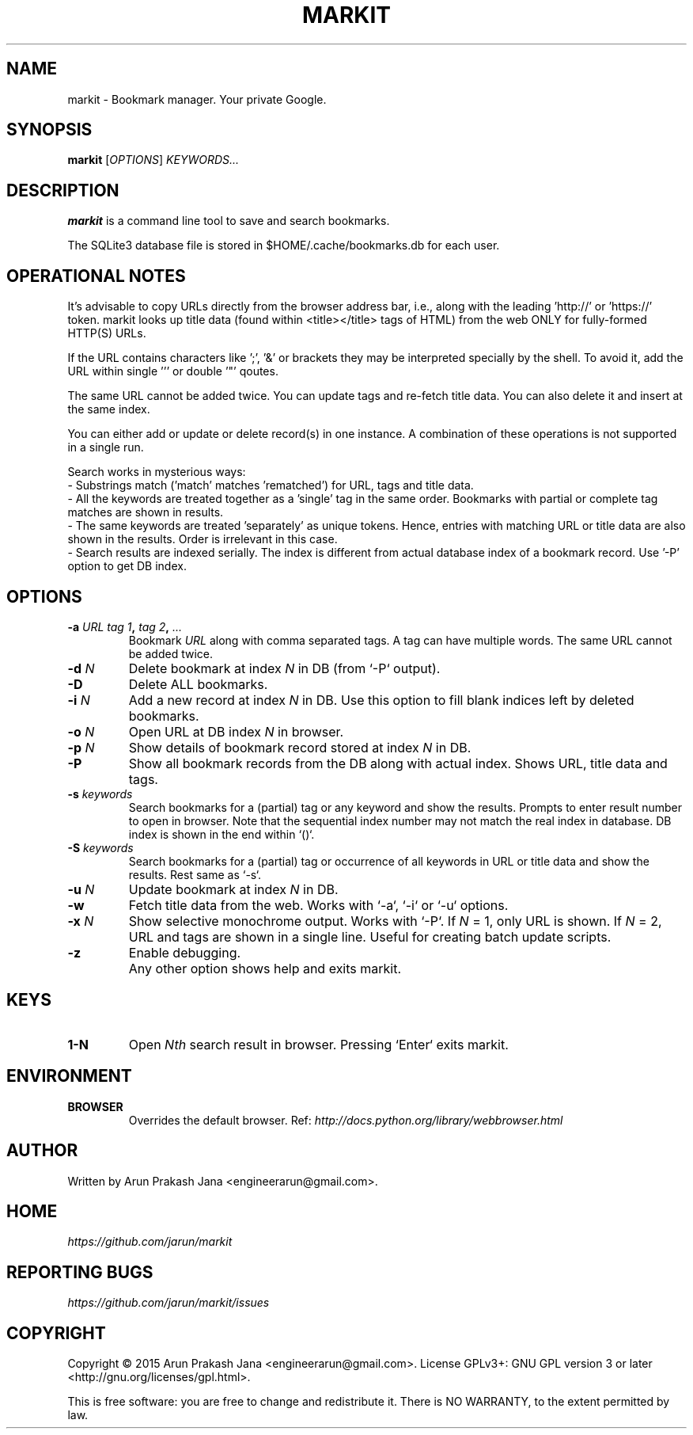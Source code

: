 .TH "MARKIT" "1" "November 2015" "Version 1.2" "User Commands"
.SH NAME
markit \- Bookmark manager. Your private Google.
.SH SYNOPSIS
.B markit
.RI [ OPTIONS ]
.I KEYWORDS...
.SH DESCRIPTION
.B markit
is a command line tool to save and search bookmarks.
.PP
The SQLite3 database file is stored in $HOME/.cache/bookmarks.db for each user.
.SH OPERATIONAL NOTES
It's advisable to copy URLs directly from the browser address bar, i.e., along with the leading 'http://' or 'https://' token. markit looks up title data (found within <title></title> tags of HTML) from the web ONLY for fully-formed HTTP(S) URLs.
.PP
If the URL contains characters like ';', '&' or brackets they may be interpreted specially by the shell. To avoid it, add the URL within single ''' or double '"' qoutes.
.PP
The same URL cannot be added twice. You can update tags and re-fetch title data. You can also delete it and insert at the same index.
.PP
You can either add or update or delete record(s) in one instance. A combination of these operations is not supported in a single run.
.PP
Search works in mysterious ways:
  - Substrings match ('match' matches 'rematched') for URL, tags and title data.
  - All the keywords are treated together as a 'single' tag in the same order. Bookmarks with partial or complete tag matches are shown in results.
  - The same keywords are treated 'separately' as unique tokens. Hence, entries with matching URL or title data are also shown in the results. Order is irrelevant in this case.
  - Search results are indexed serially. The index is different from actual database index of a bookmark record. Use '-P' option to get DB index.
.SH OPTIONS
.TP
.BI \-a " URL" " " "tag 1", " tag 2", " ..."
Bookmark
.I URL
along with comma separated tags. A tag can have multiple words. The same URL cannot be added twice.
.TP
.BI \-d " N"
Delete bookmark at index
.I N
in DB (from `-P` output).
.TP
.B \-D
Delete ALL bookmarks.
.TP
.BI \-i " N"
Add a new record at index
.I N
in DB. Use this option to fill blank indices left by deleted bookmarks.
.TP
.BI \-o " N"
Open URL at DB index
.I N
in browser.
.TP
.BI \-p " N"
Show details of bookmark record stored at index
.I N
in DB.
.TP
.B \-P
Show all bookmark records from the DB along with actual index. Shows URL, title data and tags.
.TP
.BI \-s " keywords"
Search bookmarks for a (partial) tag or any keyword and show the results. Prompts to enter result number to open in browser. Note that the sequential index number may not match the real index in database. DB index is shown in the end within `()`.
.TP
.BI \-S " keywords"
Search bookmarks for a (partial) tag or occurrence of all keywords in URL or title data and show the results. Rest same as `-s`.
.TP
.BI \-u " N"
Update bookmark at index
.I N
in DB.
.TP
.BI \-w
Fetch title data from the web. Works with `-a`, `-i` or `-u` options.
.TP
.BI \-x " N"
Show selective monochrome output. Works with `-P`. If
.I N
= 1, only URL is shown. If
.I N
= 2, URL and tags are shown in a single line. Useful for creating batch update scripts.
.TP
.BI \-z
Enable debugging.
.TP
.BI ""
Any other option shows help and exits markit.
.SH KEYS
.TP
.BI "1-N"
Open
.I Nth
search result in browser. Pressing `Enter` exits markit.
.SH ENVIRONMENT
.TP
.BI BROWSER
Overrides the default browser. Ref:
.I http://docs.python.org/library/webbrowser.html
.SH AUTHOR
Written by Arun Prakash Jana <engineerarun@gmail.com>.
.SH HOME
.I https://github.com/jarun/markit
.SH REPORTING BUGS
.I https://github.com/jarun/markit/issues
.SH COPYRIGHT
Copyright \(co 2015 Arun Prakash Jana <engineerarun@gmail.com>.
License GPLv3+: GNU GPL version 3 or later <http://gnu.org/licenses/gpl.html>.
.PP
This is free software: you are free to change and redistribute it.
There is NO WARRANTY, to the extent permitted by law.
